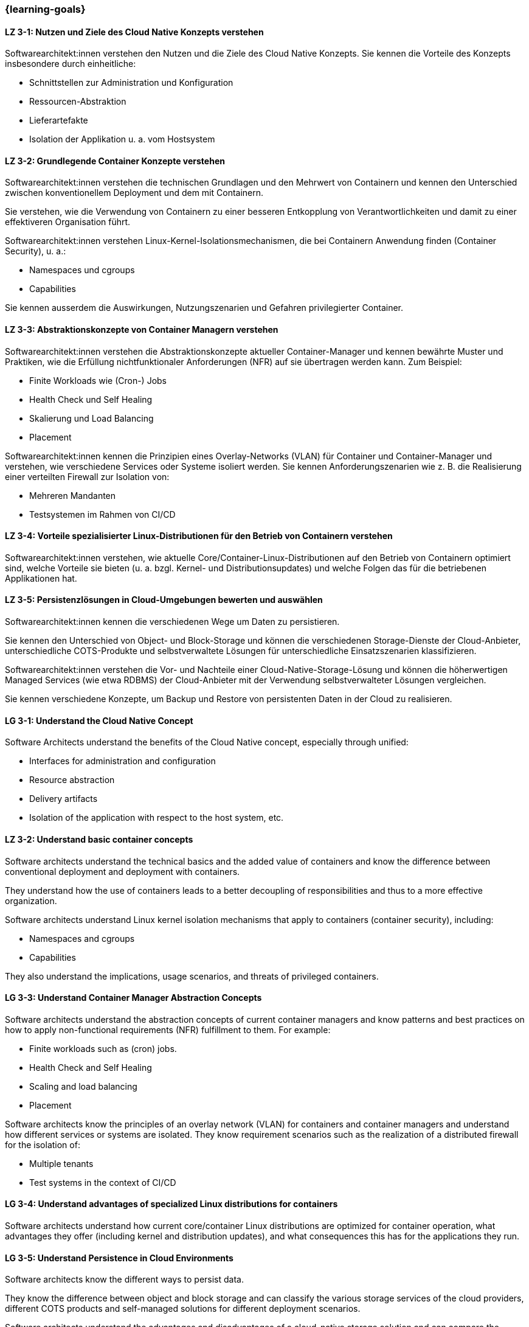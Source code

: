 === {learning-goals}

// tag::DE[]
[[LZ-3-1]]
==== LZ 3-1: Nutzen und Ziele des Cloud Native Konzepts verstehen

Softwarearchitekt:innen verstehen den Nutzen und die Ziele des Cloud Native Konzepts. Sie kennen die Vorteile des Konzepts insbesondere durch einheitliche:

* Schnittstellen zur Administration und Konfiguration
* Ressourcen-Abstraktion
* Lieferartefakte
* Isolation der Applikation u. a. vom Hostsystem

[[LZ-3-2]]
==== LZ 3-2: Grundlegende Container Konzepte verstehen

Softwarearchitekt:innen verstehen die technischen Grundlagen und den Mehrwert von Containern und kennen den Unterschied zwischen konventionellem Deployment und dem mit Containern.

Sie verstehen, wie die Verwendung von Containern zu einer besseren Entkopplung von Verantwortlichkeiten und damit zu einer effektiveren Organisation führt.

Softwarearchitekt:innen verstehen Linux-Kernel-Isolationsmechanismen, die bei Containern Anwendung finden (Container Security), u. a.:

* Namespaces und cgroups
* Capabilities

Sie kennen ausserdem die Auswirkungen, Nutzungszenarien und Gefahren privilegierter Container.

[[LZ-3-3]]
==== LZ 3-3: Abstraktionskonzepte von Container Managern verstehen

Softwarearchitekt:innen verstehen die Abstraktionskonzepte aktueller Container-Manager und kennen bewährte Muster und Praktiken, wie die Erfüllung nichtfunktionaler Anforderungen (NFR) auf sie übertragen werden kann. Zum Beispiel:

* Finite Workloads wie (Cron-) Jobs
* Health Check und Self Healing
* Skalierung und Load Balancing
* Placement

Softwarearchitekt:innen kennen die Prinzipien eines Overlay-Networks (VLAN) für Container und Container-Manager und verstehen, wie verschiedene Services oder Systeme isoliert werden. Sie kennen Anforderungszenarien wie z. B. die Realisierung einer verteilten Firewall zur Isolation von:

* Mehreren Mandanten
* Testsystemen im Rahmen von CI/CD

[[LZ-3-4]]
==== LZ 3-4: Vorteile spezialisierter Linux-Distributionen für den Betrieb von Containern verstehen

Softwarearchitekt:innen verstehen, wie aktuelle Core/Container-Linux-Distributionen auf den Betrieb von Containern optimiert sind, welche Vorteile sie bieten (u. a. bzgl. Kernel- und Distributionsupdates) und welche Folgen das für die betriebenen Applikationen hat.

[[LZ-3-5]]
==== LZ 3-5: Persistenzlösungen in Cloud-Umgebungen bewerten und auswählen

Softwarearchitekt:innen kennen die verschiedenen Wege um Daten zu persistieren.

Sie kennen den Unterschied von Object- und Block-Storage und können die verschiedenen Storage-Dienste der Cloud-Anbieter, unterschiedliche COTS-Produkte und selbstverwaltete Lösungen für unterschiedliche Einsatzszenarien klassifizieren.

Softwarearchitekt:innen verstehen die Vor- und Nachteile einer Cloud-Native-Storage-Lösung und können die höherwertigen Managed Services (wie etwa RDBMS) der Cloud-Anbieter mit der Verwendung selbstverwalteter Lösungen vergleichen.

Sie kennen verschiedene Konzepte, um Backup und Restore von persistenten Daten in der Cloud zu realisieren.
// end::DE[]

// tag::EN[]
[[LG-3-1]]
==== LG 3-1: Understand the Cloud Native Concept

Software Architects understand the benefits of the Cloud Native concept, especially through unified:

* Interfaces for administration and configuration
* Resource abstraction
* Delivery artifacts
* Isolation of the application with respect to the host system, etc.

[[LZ-3-2]]
==== LZ 3-2: Understand basic container concepts

Software architects understand the technical basics and the added value of containers and know the difference between conventional deployment and deployment with containers.

They understand how the use of containers leads to a better decoupling of responsibilities and thus to a more effective organization.

Software architects understand Linux kernel isolation mechanisms that apply to containers (container security), including:

* Namespaces and cgroups
* Capabilities

They also understand the implications, usage scenarios, and threats of privileged containers.

[[LG-3-3]]
==== LG 3-3: Understand Container Manager Abstraction Concepts

Software architects understand the abstraction concepts of current container managers and know patterns and best practices on how to apply non-functional requirements (NFR) fulfillment to them. For example:

* Finite workloads such as (cron) jobs.
* Health Check and Self Healing
* Scaling and load balancing
* Placement

Software architects know the principles of an overlay network (VLAN) for containers and container managers and understand how different services or systems are isolated. They know requirement scenarios such as the realization of a distributed firewall for the isolation of:

* Multiple tenants
* Test systems in the context of CI/CD

[[LG-3-4]]
==== LG 3-4: Understand advantages of specialized Linux distributions for containers

Software architects understand how current core/container Linux distributions are optimized for container operation, what advantages they offer (including kernel and distribution updates), and what consequences this has for the applications they run.

[[LG-3-5]]
==== LG 3-5: Understand Persistence in Cloud Environments

Software architects know the different ways to persist data.

They know the difference between object and block storage and can classify the various storage services of the cloud providers, different COTS products and self-managed solutions for different deployment scenarios.

Software architects understand the advantages and disadvantages of a cloud-native storage solution and can compare the higher-value managed services (such as RDBMS) of the cloud providers with the use of self-managed solutions.

They know different concepts to realize backup and restore of persistent data in the cloud.

// end::EN[]


